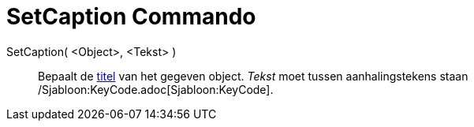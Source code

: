 = SetCaption Commando
:page-en: commands/SetCaption_Command
ifdef::env-github[:imagesdir: /nl/modules/ROOT/assets/images]

SetCaption( <Object>, <Tekst> )::
  Bepaalt de xref:/Labels_en_titels.adoc[titel] van het gegeven object. _Tekst_ moet tussen aanhalingstekens staan
  /Sjabloon:KeyCode.adoc[Sjabloon:KeyCode].
